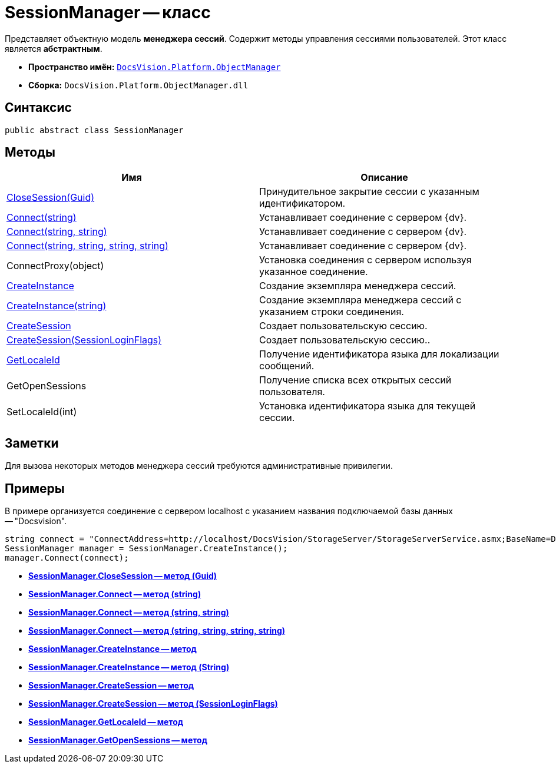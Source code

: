 = SessionManager -- класс

Представляет объектную модель *менеджера сессий*. Содержит методы управления сессиями пользователей. Этот класс является *абстрактным*.

* *Пространство имён:* `xref:api/DocsVision/Platform/ObjectManager/ObjectManager_NS.adoc[DocsVision.Platform.ObjectManager]`
* *Сборка:* `DocsVision.Platform.ObjectManager.dll`

== Синтаксис

[source,csharp]
----
public abstract class SessionManager
----

== Методы

[cols=",",options="header"]
|===
|Имя |Описание
|xref:api/DocsVision/Platform/ObjectManager/SessionManager.CloseSession_MT.adoc[CloseSession(Guid)] |Принудительное закрытие сессии с указанным идентификатором.
|xref:api/DocsVision/Platform/ObjectManager/SessionManager.Connect_MT.adoc[Connect(string)] |Устанавливает соединение с сервером {dv}.
|xref:api/DocsVision/Platform/ObjectManager/SessionManager.Connect_1_MT.adoc[Connect(string, string)] |Устанавливает соединение с сервером {dv}.
|xref:api/DocsVision/Platform/ObjectManager/SessionManager.Connect_2_MT.adoc[Connect(string, string, string, string)] |Устанавливает соединение с сервером {dv}.
|ConnectProxy(object) |Установка соединения с сервером используя указанное соединение.
|xref:api/DocsVision/Platform/ObjectManager/SessionManager.CreateInstance_MT.adoc[CreateInstance] |Создание экземпляра менеджера сессий.
|xref:api/DocsVision/Platform/ObjectManager/SessionManager.CreateInstance_1_MT.adoc[CreateInstance(string)] |Создание экземпляра менеджера сессий с указанием строки соединения.
|xref:api/DocsVision/Platform/ObjectManager/SessionManager.CloseSession_MT.adoc[CreateSession] |Создает пользовательскую сессию.
|xref:api/DocsVision/Platform/ObjectManager/SessionManager.CloseSession_1_MT.adoc[CreateSession(SessionLoginFlags)] |Создает пользовательскую сессию..
|xref:api/DocsVision/Platform/ObjectManager/SessionManager.GetLocaleId_MT.adoc[GetLocaleId] |Получение идентификатора языка для локализации сообщений.
|GetOpenSessions |Получение списка всех открытых сессий пользователя.
|SetLocaleId(int) |Установка идентификатора языка для текущей сессии.
|===

== Заметки

Для вызова некоторых методов менеджера сессий требуются административные привилегии.

== Примеры

В примере организуется соединение с сервером localhost с указанием названия подключаемой базы данных -- "Docsvision".

[source,csharp]
----
string connect = "ConnectAddress=http://localhost/DocsVision/StorageServer/StorageServerService.asmx;BaseName=Docsvision";
SessionManager manager = SessionManager.CreateInstance();
manager.Connect(connect);
----

* *xref:api/DocsVision/Platform/ObjectManager/SessionManager.CloseSession_MT.adoc[SessionManager.CloseSession -- метод (Guid)]* +
* *xref:api/DocsVision/Platform/ObjectManager/SessionManager.Connect_MT.adoc[SessionManager.Connect -- метод (string)]* +
* *xref:api/DocsVision/Platform/ObjectManager/SessionManager.Connect_1_MT.adoc[SessionManager.Connect -- метод (string, string)]* +
* *xref:api/DocsVision/Platform/ObjectManager/SessionManager.Connect_2_MT.adoc[SessionManager.Connect -- метод (string, string, string, string)]* +
* *xref:api/DocsVision/Platform/ObjectManager/SessionManager.CreateInstance_MT.adoc[SessionManager.CreateInstance -- метод]* +
* *xref:api/DocsVision/Platform/ObjectManager/SessionManager.CreateInstance_1_MT.adoc[SessionManager.CreateInstance -- метод (String)]* +
* *xref:api/DocsVision/Platform/ObjectManager/SessionManager.CreateSession_MT.adoc[SessionManager.CreateSession -- метод]* +
* *xref:api/DocsVision/Platform/ObjectManager/SessionManager.CloseSession_1_MT.adoc[SessionManager.CreateSession -- метод (SessionLoginFlags)]* +
* *xref:api/DocsVision/Platform/ObjectManager/SessionManager.GetLocaleId_MT.adoc[SessionManager.GetLocaleId -- метод]* +
* *xref:api/DocsVision/Platform/ObjectManager/SessionManager.GetOpenSessions_MT.adoc[SessionManager.GetOpenSessions -- метод]* +

